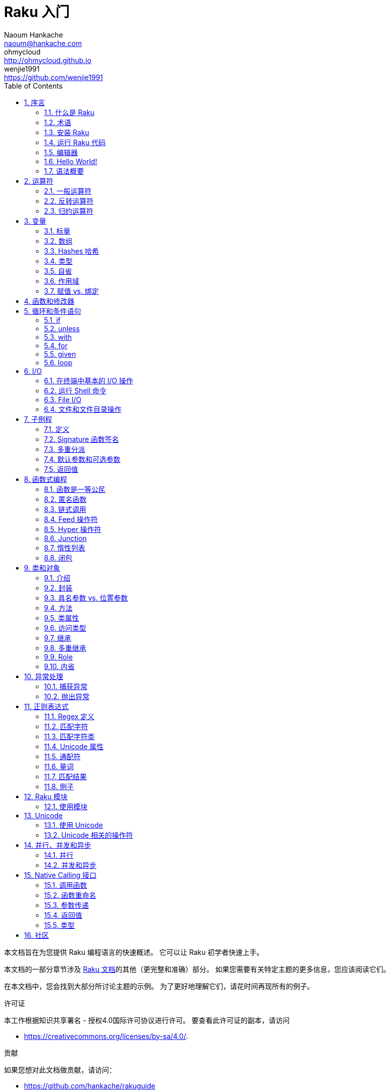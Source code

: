 = Raku 入门
Naoum Hankache <naoum@hankache.com>; ohmycloud <http://ohmycloud.github.io>; wenjie1991 <https://github.com/wenjie1991>
:description: Raku 入门
:keywords: perl6, Raku, 入门, perl6intro, Raku 入门, Raku 指南, Raku Intro, Raku Guide
:Revision: 1.0
:icons: font
:source-highlighter: pygments
//:pygments-style: manni
:source-language: perl6
:pygments-linenums-mode: table
:toc: left
:doctype: book
:lang: zh

本文档旨在为您提供 Raku 编程语言的快速概述。
它可以让 Raku 初学者快速上手。

本文档的一部分章节涉及 link:http://docs.raku.org[Raku 文档]的其他（更完整和准确）部分。
如果您需要有关特定主题的更多信息，您应该阅读它们。

在本文档中，您会找到大部分所讨论主题的示例。
为了更好地理解它们，请花时间再现所有的例子。

.许可证
本工作根据知识共享署名 - 授权4.0国际许可协议进行许可。
要查看此许可证的副本，请访问

* https://creativecommons.org/licenses/by-sa/4.0/.

.贡献
如果您想对此文档做贡献，请访问：

* https://github.com/hankache/rakuguide

.意见反馈
欢迎所有的反馈：
naoum@hankache.com

如果你喜欢这个工作， 欢迎在
link:https://github.com/hankache/rakuguide[Github] 给这个仓库点赞。

.翻译
* 保加利亚语: https://raku.guide/bg
* 中文: https://raku.guide/zh
* 荷兰语: https://raku.guide/nl
* 法语: https://raku.guide/fr
* 德语: https://raku.guide/de
* 印度尼西亚语: https://raku.guide/id
* 意大利语 https://raku.guide/it
* 日语: https://raku.guide/ja
* 葡萄牙语: https://raku.guide/pt
* 西班牙语: https://raku.guide/es
* 土耳其语: https://raku.guide/tr
* 俄语: https://raku.guide/ru

:sectnums:
== 序言
=== 什么是 Raku
Raku 是一种高级的，通用的，渐进类型的语言。
Raku 是多范式的。它支持过程式编程，面向对象编程和函数式编程。

.Raku motto:
* TMTOWTDI (发音是 Tim Toady): 每个问题都有许多解决方式。
* 简单的事情应该保持简单，困难的事情应该变得简单，不可能的事情应该成为可能。

=== 术语
* *Raku*: 带有测试套件的语言规范。
Raku 是通过该规范测试套件的实现。
* *Rakudo*: Raku 的编译器。
* *Rakudobrew*: Rakudo 的安装管理器。
* *Zef*: Raku 的模块安装程序。
* *Rakudo Star*: 是一个包含 Rakudo, Zef, 和经遴选的 Raku 模块与文档的分发包。

=== 安装 Raku
.Linux
. 安装 Rakudo Star: 在终端中运行：
----
wget https://rakudo.perl6.org/downloads/star/rakudo-star-2019.03.tar.gz
tar xfz rakudo-star-2019.03.tar.gz
cd rakudo-star-2019.03
perl Configure.pl --gen-moar --make-install --prefix ~/rakudo
----

对于其它选项, 请参阅 http://rakudo.org/how-to-get-rakudo/#Installing-Rakudo-Star-Linux

.OSX
可用的选择有四种:

* 按照在 Linux 上安装步骤进行同样的操作
* 使用 homebrew 安装: `brew install rakudo-star`
* 使用 MacPorts 安装: `sudo port install rakudo`
* 从 https://rakudo.org/latest/star/macos 下载最新的安装器(.dmg 后缀的文件)

.Windows
. 从 或 下载最新的安装器(.msi 后缀的文件) +
. 如果你的系统架构是 64-bit, 可以从 https://rakudo.org/latest/star/win64 下载最新的安装器(.msi 后缀的文件); 如果是 32-bit, 则从 https://rakudo.org/latest/star/win32 下载最新的安装器(.msi 后缀的文件）。
. 安装完成后，确保 `C:\rakudo\bin` 在 PATH 中。

.Docker
. 获取官方的 Docker 镜像 `docker pull rakudo-star`
. 然后运行一个带有该镜像的容器 `docker run -it rakudo-star`

=== 运行 Raku 代码

运行 Raku 代码可以通过使用 REPL（Read-Eval-Print 循环)来实现。
实现方法是，打开命令行终端，输入 `perl6` 后回车。这会导致命令提示符 `>` 的出现。接着, 输入一行代码后回车。
REPL 将会打印出该行的返回值。然后你可以输入另外的行, 或输入 `exit` 并回车以离开 REPL。

或者，你可以在文件中编写你的代码，保存后再运行。建议 Raku 脚本文件的扩展名设定为 `.raku`。
运行该文件的代码时只需将 `perl6 filename.raku` 输入到命令行终端后回车即可。
但不像 REPL, 这不会自动打印出每一行的结果：这里要求文件中的代码必须包含 `say` 那样的语句以打印输出。

REPL 大多用于测试特殊代码片段，通常只有有一行。对于超过一行的程序，建议先把它们保存到文件中而后再运行。

单行代码也通过在命令行中键入  `perl6 -e 'your code here'` 并回车来以非交互的方式来测试。

[TIP]
--
Rakudo Star 搭载了一个行编辑器来帮你最大程度地利用 REPL。

如果你安装了普通的 Rakudo 而不是 Rakudo Star，那么你的行编辑功能可能没有开启（利用上下方向键查询历史;左右方向键以编辑输入;TAB 键以完成当前行输入）功能。
此时可以考虑运行以下命令来设置好上述功能：

* `zef install Linenoise` 能在 Windows, Linux 和 OSX 上工作

* `zef install Readline` 如果你使用 Linux 并且偏好 _Readline_ 库
--

=== 编辑器
因为大多数情况下我们会在文件中编写并存储 Raku 程序，因此我们需要一个优雅的而且能识别 Raku 语法的文本编辑器。

从个人角度来说，我推荐正在使用的 https://atom.io/[Atom]。
这是一个时尚的文本编辑器，带有开箱即用的 Raku 语法高亮功能。
https://atom.io/packages/language-perl6[Raku FE] 是相对于 Atom 默认 Raku 语法高亮插件的另一种选择，也可以高亮 Raku 的语法，该软件来源于原始的包，
但存在很多 bug 需要修补和编辑。

社区里的其他同伴也有使用 http://www.vim.org/[Vim] ， https://www.gnu.org/software/emacs/[Emacs] 和 http://padre.perlide.org/[Padre] 的。

最新版本的 Vim 自带 Raku 语法高亮的功能，Emacs 和 Padre 则需要另行安装额外的包。


=== Hello World!
我们会从 `hello world` 惯例程序开始。

[source,perl6]
say 'hello world';

它也可以被写为:

[source,perl6]
'hello world'.say;

=== 语法概要
Raku 是 *形式自由的*, (大多数时候)你可以使用任意数量的空格。

*语句* 通常是一个逻辑代码行, 它们需要以一个分号结尾:
`say "Hello" if True;`

*表达式* 是一种能够返回值的特殊类型的语句:
`1+2` 会返回 `3`

表达式由 *项* 和 *运算符* 组成。

*项* 是:

* *变量*: 一个可以被操作和改变的值。

* *字面值*: 一个像数字或字符串那样的常量值。

*运算符* 的分类:

|===

| *类型* | *解释* | *示例*

| 前缀 | 用在项前 | `++1`

| 中缀 | 用在项与项之间 | `1+2`

| 后缀 | 用在项后 | `1++`

| 环缀 | 包围项 | `(1)`

| 后环缀 | 在一个项之后, 包围另一个项  | `Array[1]`

|===

==== 标识符
标识符是你定义项时给它们起的名字。

.命名规则:
* 它们必须以字母字符或下划线开头。

* 它们可以包含数字 (除了第一个字符)。

* 它们可以包含破折号或撇号(除了第一个和最后一个字符), 前提是每个破折号或撇号的右侧有一个字母字符。

|===

| *有效标识符* | *无效标识符*

| `var1` | `1var`

| `var-one` | `var-1`

| `var'one` | `var'1`

| `var1_` | `var1'`

| `_var` | `-var`

|===

.命名约定:
* 驼峰式: `variableNo1`

* 串联式: `variable-no1`

* 蛇行式: `variable_no1`

你可以随意命名标识符，但是最好采用一个命名约定。

使用有意义的名称将减轻你（和其他人）的编程工作负担。

* `var1 = var2 * var3` 在语法上是正确的，但它的意图不明显。
* `monthly-salary = daily-rate * working-days` 是更好的命名变量的方法。

==== 注释
注释是用于注解的文本片段, 编译器会忽略注释。

注释被分为 3 种类型:

* 单行注释:
+
[source,perl6]
# This is a single line comment

* 嵌套的注释:
+
[source,perl6]
say #`(This is an embedded comment) "Hello World."

* 多行注释:
+
[source,perl6]
-----------------------------
=begin comment
This is a multi line comment.
Comment 1
Comment 2
=end comment
-----------------------------

==== 引号
字符串被双引号或单引号包围。

必须使用双引号, 如果:

* 你的字符串包含单引号。

* 你的字符串包含需要被替换的变量。

[source,perl6]
-----------------------------------
say 'Hello World';   # Hello World
say "Hello World";   # Hello World
say "Don't";         # Don't
my $name = 'John Doe';
say 'Hello $name';   # Hello $name
say "Hello $name";   # Hello John Doe
-----------------------------------

== 运算符

=== 一般运算符
下表列出了最常用的运算符。
[cols="^.^5m,^.^5m,.^20,.^20m,.^20m", options="header"]
|===

| 运算符 | 类型 | 描述 | 例子 | 结果

| + | 中缀 | 加 | 1 + 2 | 3

| - | 中缀 | 减 | 3 - 1 | 2

| * | 中缀 | 乘 | 3 * 2 | 6

| ** | 中缀 | 指数 | 3 ** 2 | 9

| / | 中缀 | 除 | 3 / 2 | 1.5

.2+| div .2+| 中缀 .2+|  整除 (向下取整) | 3 div 2 | 1
<| (-3) div 2 <| -2

| % | 中缀 | 取模 | 7 % 4 | 3

.2+| %% .2+| 中缀 .2+| 是否能整除 | 6 %% 4 | False

<| 6 %% 3 <| True

| gcd | 中缀 | 最大公约数 | 6 gcd 9 | 3

| lcm | 中缀 | 最小公倍数 | 6 lcm 9 | 18

| == | 中缀 | 数值相等 | 9 == 7  | False

| != | 中缀 | 数值不等 | 9 != 7  | True

| < | 中缀 | 数值小于 | 9 < 7  | False

| > | 中缀 | 数值大于 | 9 > 7  | True

| \<= | 中缀 | 数值小于等于 | 7 \<= 7  | True

| >= | 中缀 | 数值大于等于 | 9 >= 7  | True

.3+| +<=>+ .3+| 中缀 .3+| 数值比较 | 1 +<=>+ 1.0 | Same

<| 1 +<=>+ 2 <| Less

<| 3 +<=> 2+ <| More

| eq | 中缀 | 字符串相等 | "John" eq "John"  | True

| ne | 中缀 | 字符串不等 | "John" ne "Jane"  | True

| lt | 中缀 | 字符串小于 | "a" lt "b" | True

| gt | 中缀 | 字符串大于 | "a" gt "b" | False

| le | 中缀 | 字符串小于等于 | "a" le "a" | True

| ge | 中缀 | 字符串大于等于 | "a" ge "b" | False

.3+| leg .3+| 中缀 .3+| 字符串比较 | "a" leg "a" | Same

<| "a" leg "b" <| Less

<| "c" leg "b" <| More

.2+| cmp .2+| 中缀 .2+| 智能比较 | "a" cmp "b" | Less

<| 3.5 cmp 2.6 <| More

| = | 中缀 | 赋值 | my $var = 7  | 将字面值 `7` 赋值给变量 `$var`

.2+| ~ .2+| 中缀 .2+| 字符串连接 | 9 ~ 7 | 97

<m| "Hi " ~ "there"  <| Hi there

.2+| x .2+| 中缀 .2+| 字符串重复 | 13 x 3  | 131313

<| "Hello " x 3  <| Hello Hello Hello

.5+| ~~ .5+| 中缀 .5+| 智能匹配 | 2 ~~ 2  | True

<| 2 ~~ Int <| True

<| "Raku" ~~ "Raku" <| True

<| "Raku" ~~ Str <| True

<| "enlightenment" ~~ /light/ <| ｢light｣

.2+| ++ | 前缀 | 递增 | my $var = 2; ++$var;  | 递增变量然后返回变量值 `3`

| 后缀 <d| 递增 <m| my $var = 2; $var++;  <| 返回变量值 `2` 然后递增变量

.2+|\--| 前缀 | 递减 | my $var = 2; --$var;  | 递减变量然后返回变量值 `1`

| 后缀 <d| 递减 <m| my $var = 2; $var--;  <| 返回变量值 `2` 然后递减变量

.3+| + .3+| 前缀 .3+| 强制转变为数值 | +"3"  | 3

<| +True <| 1

<| +False <| 0

.3+| - .3+| 前缀 .3+| 强制转换为数值并返回相反数  | -"3"  | -3

<| -True <| -1

<| -False <| 0

.6+| ? .6+| 前缀 .6+| 强制转换为布尔值 | ?0 | False

<| ?9.8 <| True

<| ?"Hello" <| True

<| ?"" <| False

<| my $var; ?$var; <| False

<| my $var = 7; ?$var; <| True

| ! | 前缀 | 强制转换为布尔值并返回相反数 | !4 | False

| .. | 中缀 | Range 构造函数 |  0..5  | 创建区间 [0,5] footnote:intervals[维基百科：区间 https://zh.wikipedia.org/zh-cn/%E5%8D%80%E9%96%93#%E5%9A%B4%E6%A0%BC%E5%AE%9A%E7%BE%A9]

| ..^ | 中缀 | Range 构造函数 |  0..^5  | 创建区间 [0,5) footnote:intervals[]

| ^.. | 中缀 | Range 构造函数 |  0^..5  | 创建区间 (0,5] footnote:intervals[]

| \^..^ | 中缀 | Range 构造函数 |  0\^..^5  | 创建区间 (0,5) footnote:intervals[]

| ^ | 前缀 | Range 构造函数 |  ^5  | 等价于0..^5，创建区间 [0,5) footnote:intervals[]

| \... | 中缀 | 惰性列表构造函数 |  0\...9999  |  只有接到请求时才返回元素

.2+| {vbar} .2+| 前缀 .2+| 扁平化 | {vbar}(0..5)  | (0 1 2 3 4 5)

<| {vbar}(0\^..^5)  <| (1 2 3 4)

|===

=== 反转运算符

在任何运算符前加 `R` 就可以得到调换运算符两边的参数后运算的结果。

[cols=".^m,.^m,.^m,.^m", options="header"]
|===
| 正常运算符 | 结果 | 反转运算符 | 结果

| 2 / 3 | 0.666667 | 2 R/ 3 | 1.5

| 2 - 1 | 1 | 2 R- 1 | -1

|===

=== 归约运算符

归约运算符应用于一个值的列表。
归约运算符由被方括号 `[]` 包围的运算符来表示。

[cols=".^m,.^m,.^m,.^m", options="header"]
|===
| 正常运算符 | 结果 | 归约运算符 | 结果

| 1 + 2 + 3 + 4 + 5 | 15 | [+] 1,2,3,4,5 | 15

| 1 * 2 * 3 * 4 * 5 | 120 | [*] 1,2,3,4,5 | 120

|===

NOTE: 可以到 https://docs.raku.org/language/operators 查看完整的运算符列表和它们的优先级。

== 变量
Raku 中的变量分为 3 类：标量、数组和哈希。

变量名以 *魔符* (sigil) 开头以区分不同类型。

* `$` 用于标量 (scalar)
* `@` 用于数组 (array)
* `%` 用于哈希 (hash)

=== 标量
标量用于存储一项数据或引用。

[source,perl6]
----
#字符串
my $name = 'John Doe';
say $name;

#整数
my $age = 99;
say $age;
----

特定数据类型的标量对应一组作用于它的操作。

[source,perl6]
.字符串
----
my $name = 'John Doe'; # 对于字符串类型
say $name.uc;          # .uc 将字母全部大写
say $name.chars;       # .chars 获得字符串的字符数, 即字符串长度
say $name.flip;        # .flip 返回翻转字符串的结果
----

----
JOHN DOE
8
eoD nhoJ
----

NOTE: 所有可应用于字符串的方法列表，请参照 https://docs.raku.org/type/Str

[source,perl6]
.整数
----
my $age = 17;
say $age.is-prime; # .is-prime 判断整数值是否为质数
----

----
True
----

NOTE: 所有可应用于整数的方法列表，请参照 https://docs.raku.org/type/Int

[source,perl6]
.有理数
----
my $age = 2.3;
say $age.numerator;   # .numerator 获得有理数值对应最简分数的分子
say $age.denominator; # .denominator 获得有理数值对应最简分数的分母
say $age.nude;        # .nude 同时获得分子分母
----

----
23
10
(23 10)
----

NOTE: 所有可应用于有理数的方法列表，请参照 https://docs.raku.org/type/Rat

=== 数组
数组是储存有多个值的列表。

[source,perl6]
----
my @animals = 'camel','llama','owl';
say @animals;
----

下面例子中的操作可以应用于列表：

TIP: 波浪符 `~` 可用于列表中字符串的连接。

[source,perl6]
.`脚本`
----
my @animals = 'camel','vicuña','llama';
say "动物园容纳了 " ~ @animals.elems ~ " 只动物";
say "这些动物是: " ~ @animals;
say "动物园收养了一只 owl";
@animals.push("owl");
say "现在动物园有: " ~ @animals;
say "动物园收养的第一只动物是 " ~ @animals[0];
@animals.pop;
say "不幸的是， owl 走了，还剩下: " ~ @animals;
say "我们要关闭动物园，只留下一只动物";
say "我们要放走: " ~ @animals.splice(1,2) ~ " ，只剩下 " ~ @animals;
----

.`输出`
----
动物园容纳了 3 只动物
这些动物是: camel vicuña llama
动物园收养了一只 owl
现在动物园有: camel vicuña llama owl
动物园收养的第一只动物是 camel
不幸的是， owl 走了，还剩下: camel vicuña llama
我们要关闭动物园，只留下一只动物
我们要放走: vicuña llama ，只剩下 camel
----

.说明
`.elems` 返回列表中的元素个数。 +
`.push()`  向数组追加一个或多个元素。 +
我们可以通过提供元素在数组中的位置来访问数组中特定元素 `@animals[0]`。 +
`.pop` 删除并返回数组中最后一个元素。 +
`.splice(a,b)` 会删除从位置 `a` 开始的 `b` 个元素。

==== 定长数组
一般数组通过以下方式声明:
[source,perl6]
my @array;

一般的数组的长度可以无限，因此被叫做自动扩展。 +
它可以接受任意个数的元素而不受限制。

对应地，我们可以创建一个定长数组。 +
在这种数组中不能访问下标超过定义大小的元素。

可以通过在变量名后的方括号中指定最大元素个数来定义定长数组的长度:
[source,perl6]
my @array[3];

这个数组最多可以储存 3 个变量，索引从 0 开始, 到 2 结束。

[source,perl6]
----
my @array[3];
@array[0] = "first value";
@array[1] = "second value";
@array[2] = "third value";
----

我们不能在这个数组中添加第四个元素：
[source,perl6]
----
my @array[3];
@array[0] = "first value";
@array[1] = "second value";
@array[2] = "third value";
@array[3] = "fourth value";
----

----
Index 3 for dimension 1 out of range (must be 0..2) 第一维的索引值 3 超出了范围（必须是0..2)
----

==== 多维数组
到现在为止我们看到的数组还都是一维的。 +
幸运的是，我们在 Raku 中能定义多维数组。

[source,perl6]
my @tbl[3;2];

这是一个二维数组。
它的第一个维度最多可以有 3 个水平，第二个维度最多可以有 2 个水平。

可以把它看成 3x2 的矩阵。

[source,perl6]
----
my @tbl[3;2];
@tbl[0;0] = 1;
@tbl[0;1] = "x";
@tbl[1;0] = 2;
@tbl[1;1] = "y";
@tbl[2;0] = 3;
@tbl[2;1] = "z";
say @tbl
----

----
[[1 x] [2 y] [3 z]]
----

.数组的可视化表示:
----
[1 x]
[2 y]
[3 z]
----

NOTE: 对于完整的数组参考资料，请参照 https://docs.raku.org/type/Array

=== Hashes 哈希
[source,perl6]
.哈希是一组键值对。
----
my %capitals = ('UK','London','Germany','Berlin');
say %capitals;
----

[source,perl6]
.另一种填充哈希的方法:
----
my %capitals = (UK => 'London', Germany => 'Berlin');
say %capitals;
----

一些能应用于哈希的方法:
[source,perl6]
.`脚本`
----
my %capitals = (UK => 'London', Germany => 'Berlin');
%capitals.push: (France => 'Paris');
say %capitals.kv;
say %capitals.keys;
say %capitals.values;
say "The capital of France is: " ~ %capitals<France>;
----

.`输出`
----
(France Paris Germany Berlin UK London)
(France Germany UK)
(Paris Berlin London)
The capital of France is: Paris
----

.说明
`.push:(key \=> "value")` 添加一个新键值对。 +
`.kv` 返回一个包含所有键值对的列表。 +
`.keys` 返回一个包含所有键的列表。 +
`.values` 返回一个包含所有值的列表。 +
我们可以通过哈希中特定值所对应的键来访问这个值。 `%hash<key>`

NOTE: 完整的哈希参考资料，请参照 https://docs.raku.org/type/Hash

=== 类型
前面的例子中，我们并没有指定变量中值的类型。

TIP: `.WHAT` 会返回变量中值的类型。

[source,perl6]
----
my $var = 'Text';
say $var;
say $var.WHAT;

$var = 123;
say $var;
say $var.WHAT;
----

在上面的例子中，你能看到变量 `$var` 中的值先是(Str)后是(Int)。

这种编程风格被称作动态类型。动态在这里是指变量可以储存任何类型的值。

接下来试着运行下面的例子: +
注意在变量名前的 `Int`。

[source,perl6]
----
my Int $var = 'Text';
say $var;
say $var.WHAT;
----

运行会失败并返回报错信息: `Type check failed in assignment to $var; expected Int but got Str 赋值给$var时类型检查失败，预期Int但是得到Str`

这是因为我们预先指定变量类型为(Int),当将(Str)赋值给它的时候就导致了运行失败。

这种编程风格被称为静态类型编程。静态在这里是指变量类型在赋值前定义并且不能在更改。

Raku 属于 *渐进类型* ;它同时支持 *静态* 和 *动态* 类型。

.数组和哈希同样可以为静态类型:
[source,perl6]
----
my Int @array = 1,2,3;
say @array;
say @array.WHAT;

my Str @multilingual = "Hello","Salut","Hallo","您好","안녕하세요","こんにちは";
say @multilingual;
say @multilingual.WHAT;

my Str %capitals = (UK => 'London', Germany => 'Berlin');
say %capitals;
say %capitals.WHAT;

my Int %country-codes = (UK => 44, Germany => 49);
say %country-codes;
say %country-codes.WHAT;

my Str %student-name{Int} = (1 => 'Alex', 2 => 'Mary');
say %student-name;
say %student-name.WHAT;
----

.下面是最常用的类型:
你可能永远不会用到前两种类型，他们被列出来只是为了让你知道。

[cols="^.^1m,.^3m,.^2m,.^1m, options="header"]
|===

| *类型*  | *描述* | *例子* | *结果*

| Mu | Raku 的基础类型 | |

| Any | 新类和大部分内部类的默认基类 | |

| Cool | 既可以被当做数值也可以作为字符串 | my Cool $var = 31; say $var.flip; say $var * 2; | 13 62

| Str | 字符串 | my Str $var = "NEON"; say $var.flip; | NOEN

| Int | 整数（任意精度） | 7 + 7 | 14

| Rat | 有理数（有限精度）| 0.1 + 0.2 | 0.3

| Bool | 布尔类型 | !True | False

|===

=== 自省

自省是获取对象属性信息的过程，比如获取对象的类型。 +
在前面的一个例子中我们使用 `.WHAT` 来获取变量的类型。

[source,perl6]
----
my Int $var;
say $var.WHAT;    # (Int)
my $var2;
say $var2.WHAT;   # (Any)
$var2 = 1;
say $var2.WHAT;   # (Int)
$var2 = "Hello";
say $var2.WHAT;   # (Str)
$var2 = True;
say $var2.WHAT;   # (Bool)
$var2 = Nil;
say $var2.WHAT;   # (Any)
----

变量的类型和它储存的值有关。 +
使用强声明定义的空变量，它的类型就是声明的类型 +
一个不是强声明定义的空变量，它的类型是 `(Any)` +
可以通过赋 `Nil` 给变量，来清除变量的值。

=== 作用域
在第一次使用变量之前，变量需要被声明。

在 Raku 中可以使用使用多种声明方式。其中 `my` 已经在上述例子中使用到。

[source,perl6]
my $var=1;

`my` 声明指定了变量上下文作用域。
换句话说，这个变量只能在它被定义的块中被访问。

Raku 中块有 `{}` 界定。
如果没有块存在，那么变量就在整个 Raku 脚本中可用。

[source,perl6]
----
{
  my Str $var = 'Text';
  say $var; # 可以使用
}
say $var;   # 不能使用, 会报错
----

因为一个变量只有在定义它的块中有效，所以同样的变量名可以在另一个块中使用。

[source,perl6]
----
{
  my Str $var = 'Text';
  say $var;
}
my Int $var = 123;
say $var;
----

=== 赋值 vs. 绑定
我们已经在前面的例子中看到如何将值 *赋* 给变量。 +
*赋值* 通过 `=` 操作符完成。
[source,perl6]
----
my Int $var = 123;
say $var;
----

我们可以改变赋给变量的值:

[source,perl6]
.赋值
----
my Int $var = 123;
say $var;
$var = 999;
say $var;
----

.`输出`
----
123
999
----

我们不能改变 *绑定* 到变量上的值 +
*绑定* 通过 `:=` 操作符实现。

[source,perl6]
.绑定
----
my Int $var := 123;
say $var;
$var = 999;
say $var;
----

.`输出`
----
123
Cannot assign to an immutable value 不允许赋值到一个不可变值
----

[source,perl6]
.变量也可以绑定到其他变量:
----
my $a;
my $b;
$b := $a;
$a = 7;
say $b;
$b = 8;
say $a;
----

.`输出`
----
7
8
----

就像你已经注意到的那样，绑定变量是双向的。 +
`$a := $b` 和 `$b := $a` 拥有同样的效果.

NOTE: 关于变量的更多信息，请参见 https://docs.raku.org/language/variables

== 函数和修改器

把函数和修改器区分开来很重要。 +
函数在调用的时候不改变对象的初始状态。 +
修改器改变对象的状态。

[source,perl6,linenums]
.`脚本`
----
my @numbers = [7,2,4,9,11,3];

@numbers.push(99);
say @numbers;      #1

say @numbers.sort; #2
say @numbers;      #3

@numbers.=sort;
say @numbers;      #4
----

.`输出`
----
[7 2 4 9 11 3 99] #1
(2 3 4 7 9 11 99) #2
[7 2 4 9 11 3 99] #3
[2 3 4 7 9 11 99] #4
----

.说明
`.push` 是一个修改器，它会改变数组的状态。(#1)

`.sort` 是一个函数，它返回排序后的数组，但是不改变原始数组。

* (#2) 展示了它返回排序后的数组。

* (#3) 展示了原始数组没有被修改。

为了强制一个函数作为修改器那样对原始数据进行修改，而我们可以使用 `.=` 来代替 `.` (#4) (脚本的第9行)

== 循环和条件语句
Raku 有多种条件和循环结构。

=== if
仅在条件满足（条件表达式结果为 `True`）时运行代码。

[source,perl6]
----
my $age = 19;

if $age > 18 {
  say 'Welcome'
}
----

在 Raku 中我们能倒装条件语句和待运行的代码。 +
将待运行的代码和条件语句倒装后，条件语句总是优先被执行。

[source,perl6]
----
my $age = 19;

say 'Welcome' if $age > 18;
----

如果条件不满足，我们可以指定执行另一个代码块：

* `else`
* `elsif`

[source,perl6]
----
# 为变量不同的值运行相同的代码
my $座位数 = 9;

if $座位数 <= 5 {
  say '我是小轿车'
} elsif $座位数 <= 7 {
  say '我是七座车'
} else {
  say '我是面包车'
}
----

=== unless
`unless` 是否定形式的 if。

下面这些代码：

[source,perl6]
----
my $clean-shoes = False;

if not $clean-shoes {
  say 'Clean your shoes'
}
----
可以改写成：

[source,perl6]
----
my $clean-shoes = False;

unless $clean-shoes {
  say 'Clean your shoes'
}
----

`否` 运算在 Raku 中用 `！` 或 `not` 来实现。

`unless (条件)` 可以用来代替 `if not (条件)`。

需要注意 `unless` 不能配合使用 `else`。

=== with

`with` 的用法和 `if` 相同, 不过 `with` 会检查变量是否已经定义。 +
如果变量没有定义，那么就不会执行块中的代码。

[source,perl6]
----
my Int $var=1;

with $var {
  say 'Hello'
}
----

以下代码中，如果你没有给 `$var` 赋值，那么代码块就不会被执行。
[source,perl6]
----
my Int $var;

with $var {
  say 'Hello'
}
----

`without` 是否定版的 `with`。你可以拿 `if` 和 `unless` 的关系做类比。

如果第一个 `with` 条件不能满足，替代执行的代码块可以使用 `orwith` 来指定。 +
`with` 和 `orwith` 的关系可以同 `if` 与 `elsif` 的关系相比较。

=== for

`for` 循环可以迭代多个值。

[source,perl6]
----
my @array = [1,2,3];

for @array -> $array-item {
  say $array-item * 100
}
----

需要注意到我们创建了一个循环变量 `$array-item` 用来对每个数组元素进行 `*100` 的操作。

=== given

在 Raku 中的 `given`  类似其他语言中的 switch，但是要更加地强大。

[source,perl6]
----
my $var = 42;

given $var {
    when 0..50 { say 'Less than or equal to 50'}
    when Int { say "is an Int" }
    when 42  { say 42 }
    default  { say "huh?" }
}
----

在成功匹配后，匹配就会停止。

如果在匹配成功后运行的代码块中加了 `proceed`，那么就要在下一次成功匹配后才停止匹配。

[source,perl6]
----
my $var = 42;

given $var {
    when 0..50 { say 'Less than or equal to 50';proceed}
    when Int { say "is an Int";proceed}
    when 42  { say 42 }
    default  { say "huh?" }
}
----

=== loop

`loop` 是进行 `for` 循环的另一种方式。 +
Raku 中 C 语言家族的 `for` 循环使用 `loop` 来表示。 +
Raku 是 C 语言家族中的一员。

[source,perl6]
----
loop (my $i = 0; $i < 5; $i++) {
  say "The current number is $i"
}
----

NOTE: 更多关于循环和条件语句的信息，参见 https://docs.raku.org/language/control


== I/O
在 Raku 中，两个最常用的输入/输出的端口是终端和文件。

=== 在终端中基本的 I/O 操作

==== say
`say` 能输出到标准输出，而且它还会在输出的最后添加一个换行符，请见下面的示例代码：

[source,perl6]
----
say 'Hello Mam.';
say 'Hello Sir.';
----
会在两行中分别打印出来。

==== print
`print` 的功能和 `say` 相似，但是它不会在输出内容后添加换行符。

试试将 `say` 换成 `print` 比较一下它们两者的特点。

==== get
`get` 用来获取终端中的输入。

[source,perl6]
----
my $name;

say "Hi, what's your name?";
$name = get;

say "Dear $name welcome to Raku";
----

当上面的代码运行时，终端会等你输入名字和回车键。
然后就会向你打招呼。

==== prompt
`prompt` 整合了 `print` 和 `get` 的功能。

以上的例子可以改写成以下方式：

[source,perl6]
----
my $name = prompt "Hi, what's your name? ";

say "Dear $name welcome to Raku";
----

=== 运行 Shell 命令
有两种子例程可以用来运行 shell 命令：

* `run` 不通过 shell 运行外部命令。

* `shell` 通过系统 shell 来运行命令。它依赖系统平台和它的 shell。
所有的保留字(meta chracters) 会被 shell 解释，包括管道(pipes)、重定向、环境变量替换等等。

[source,perl6]
.如果你用的是 Linux 或 OSX 请运行以下代码：
----
my $name = 'Neo';
run 'echo', "hello $name";
shell "ls";
----

[source,perl6]
.如果你用的是 Windows 请运行下面这段代码：
----
shell "dir";
----
`echo` 和 `ls` 是常用的 Linux shell 命令 +
`echo` 打印文本到终端（和 Raku 中的 `print` 相同 +
`ls` 列出当前目录下所有的文件和文件夹。

`dir` 在 Windows 中和 `ls` 的功能相同。


=== File I/O
==== slurp
`slurp` 用来从文件中读入数据。

建立一个文本文件包含以下内容：

.datafile.txt
----
John 9
Johnnie 7
Jane 8
Joanna 7
----
[source,perl6]
----
my $data = slurp "datafile.txt";
say $data;
----

==== spurt
`spurt` 用来向文件写入数据。

[source,perl6]
----
my $newdata = "New scores:
Paul 10
Paulie 9
Paulo 11";

spurt "newdatafile.txt", $newdata;
----

在运行上述代码后，一个存储有 New score 的文件 _newdatafile.txt_ 会被创建。

=== 文件和文件目录操作
在先前的例子中，Raku 能不使用 shell 命令的情况下列出一个目录下所有的内容。

[source,perl6]
----
say dir;              # 列出当前目录下的文件和文件夹
say dir "/Documents"; # 列出特定目录下的文件和文件夹
----

另外你还能创建和删除目录。

[source,perl6]
----
mkdir "newfolder";
rmdir "newfolder";
----

`mkdir` 创建一个新的目录。 +
`rmdir` 删除一个空目录，如果目录不为空则返回 error。

你还可以检查特定的路径是否存在：

在你要运行以下脚本的目录中，建立一个叫 `folder123` 的空文件夹和一个文件 `script123.raku`

[source,perl6]
----
say "script123.raku".IO.e;
say "folder123".IO.e;

say "script123.raku".IO.d;
say "folder123".IO.d;

say "script123.raku".IO.f;
say "folder123".IO.f;
----

`IO.e` 检查文件夹或文件是否存在。 +
`IO.f` 检查路径所指的是否为文件。 +
`IO.d` 检查路径所指的是否为文件夹。

WARNING: Windows 下使用 `/` 或 `\\` 来定义目录 +
`C:\\rakudo\\bin` +
`C:/rakudo/bin` +

NOTE: 更多关于 I/O，详见 https://docs.raku.org/type/IO

== 子例程
=== 定义
*子例程* (也叫 *subs* 或 *functions* ) 是一种功能集的打包。 +

定义子例程时以关键字 `sub` 起始。在定义之后你能通过子例程名来进行调用。 +
让我们来看下面的例子：

[source,perl6]
----
sub alien-greeting {
  say "Hello earthlings";
}

alien-greeting;
----

上面的例子给我们展示了一个不需要输入参数的子例程。

=== Signature 函数签名
很多子例程需要多个输入才能运行。这些输入由 *参数* 提供。
一个子例程可以不定义或定义多个 *参数*。
子例程所定义的参数之个数与类型称为它的 *函数签名*。

下面的子例程接收一个字符串参数。

[source,perl6]
----
sub say-hello (Str $name) {
    say "Hello " ~ $name ~ "!!!!"
}
say-hello "Paul";
say-hello "Paula";
----

=== 多重分派
我们可以定义多个有相同命名但有不同函数签名的的子例程。
当这样的子例程被调用的时候，运行环境会根据提供的参数之数量和类型判断那个版本的同名子例程来运行。
这种子例程和普通的子例程的定义方法是一样的，不过我们需要使用 `multi` 来代替原先的 `sub`。

[source,perl6]
----
multi greet($name) {
    say "Good morning $name";
}
multi greet($name, $title) {
    say "Good morning $title $name";
}

greet "Johnnie";
greet "Laura","Mrs.";
----

=== 默认参数和可选参数
如果一个子例程被定义需要一个参数，但是我们调用它的时候没有提供所需的参数，那么这个子例程就不能运行。

不过 Raku 提供了：

* 可选参数
* 默认参数

可选参数在定义的时候需要在参数名后加 `?`。

[source,perl6]
----
sub say-hello($name?) {
  with $name { say "Hello " ~ $name }
  else { say "Hello Human" }
}
say-hello;
say-hello("Laura");
----

如果使用者没有提供参数，那么它就默认使用预先给定的值。 +
上面是通过在子例程中给参数赋值的方式实现的。

[source,perl6]
----
sub say-hello($name="Matt") {
  say "Hello " ~ $name;
}
say-hello;
say-hello("Laura");
----

=== 返回值
我们现在为止看到的子例程都在终端中打印一些文字。

一些时候我们需要让子例程 *返回* 值让我们能在我们的程序中能重复使用。

在一般的情景下，子例程代码的最后一行被默认为返回值。
[source,perl6]
.隐式返回
----
sub squared ($x) {
  $x ** 2;
}
say "7 squared is equal to " ~ squared(7);
----

一旦我们的代码变多，清楚地指明我们需要返回的变量是很有用的。
可以使用 `return` 关键字来指明返回变量。
[source,perl6]
.显式返回
----
sub squared ($x) {
  return $x ** 2;
}
say "7 squared is equal to " ~ squared(7);
----
==== 限制返回值
在之前的例子中，我们对将子例程的参数限定为特定类型。
我们可以同样地限定返回值的类型。

为了将返回值限定为特定类型，我们可以使用 `returns` 特征 (trait) 或在函数签名中使用箭标。

[source,perl6]
.使用 rerurns 特征
----
sub squared ($x) returns Int {
  return $x ** 2;
}
say "1.2 squared is equal to " ~ squared(1.2);
----

[source,perl6]
.使用箭头
----
sub squared ($x --> Int) {
  return $x ** 2;
}
say "1.2 squared is equal to " ~ squared(1.2);
----
如果子例程不能提供符合类型要求的返回值，程序就会报错。

----
Type check failed for return value; expected Int but got Rat (1.44) 返回值类型检查失败，预期Int但是得到Rat（1.44）
----

[TIP]
====
类型限制不仅可以控制返回值的类型，还可以控制返回值的定义状态。

之前的例子中，我们指定了返回值必须为 `Int`。 +
还可以进一步严格指定返回值 `Int` 是已定义（defined）或未定义（undefined）的： +
`-\-> Int:D` 和 `-\-> Int:U`

使用类型限制是一个好的习惯。 +
以下是将前面的例子修改后的结果，其中使用 `:D` 强制返回已定义的 `Int`。

[source,perl6]
----
sub squared ($x --> Int:D) {
  return $x ** 2;
}
say "1.2 squared is equal to " ~ squared(1.2);
----
====

NOTE: 关于更多子例程和函数的资料，详见 https://docs.raku.org/language/functions


== 函数式编程

在本章中，我们将看看一些有利于函数式编程的功能。

=== 函数是一等公民

函数/子例程是一等公民:

- 它们能作为参数传递
- 它们能从另外一个函数中返回
- 它们能被赋值给变量

`map` 函数是用来说明这个概念的极好例子。 +
`map` 是 *高阶函数*, 它接收另外一个函数作为参数。

[source,perl6]
.脚本
----
my @array = <1 2 3 4 5>;
sub squared($x) {
    $x ** 2
}
say map(&squared, @array);
----

.输出

----
(1 4 9 16 25)
----

.解释

我们定义了一个叫做 `squared` 的子例程, 它接收一个数字并返回该数字的二次幂。 +
下一步, 我们使用 `map` 这个高阶函数并传递给它两个参数, 一个子例程和一个数组。 +
结果是所有数组元素的平方组成的列表。

注意当传递子例程作为参数时, 我们需要在子例程的名字前添加一个 `&` 符号。

=== 匿名函数
*匿名函数* 也叫做 *拉姆达*(lambda)。 +
匿名函数没有绑定到标识符(匿名函数没有名字)。

让我们使用匿名函数重写 `map` 那个例子。
[source,perl6]
----
my @array = <1 2 3 4 5>;
say map(-> $x {$x ** 2}, @array);
----
注意我们没有声明子例程并把它作为参数传递给 `map`, 而是在里面直接定义了匿名函数。 +
匿名函数 `\-> $x {$x ** 2}` 没有句柄并且不能被调用。

按照 Raku 的说法我们把这个标记叫做 *pointy block*。

[source,perl6]
.pointy block 也能用于把函数赋值给变量:
----
my $squared = -> $x {
    $x ** 2
}
say $squared(9);
----

=== 链式调用

在 Raku中, 方法可以链接起来, 你不再需要把一个方法的结果作为参数传递给另外一个方法了。

我们假设你有一个数组。你被要求返回该数组的唯一值, 并且按从大到小的顺序排序。

下面是没有使用链式调用的代码：
[source,perl6]
----
my @array       = <7 8 9 0 1 2 4 3 5 6 7 8 9 >;
my @final-array = reverse(sort(unique(@array)));
say @final-array;
----
首先我们在 `@array` 上调用 `unique` 函数, 然后我们把它的结果作为参数传递给 `sort` 函数, 再然后我们把结果传递给 `reverse` 函数。

和上面的例子相比, Raku 允许链式方法。 +
上面的例子可以像下面这样写, 利用 *方法链* 的优点:

[source,perl6]
----
my @array       = <7 8 9 0 1 2 4 3 5 6 7 8 9 >;
my @final-array = @array.unique.sort.reverse;
say @final-array;
----

你已经看到链式方法看起来有多 _清爽_ 啦。

=== Feed 操作符
*feed 操作符*, 在有些函数式编程语言中也叫 _管道_, 然而它是链式方法的一个更好的可视化产出。
[source,perl6]
.正向流（Forward Feed）
----
my @array = <7 8 9 0 1 2 4 3 5 6>;
@array ==> unique()
       ==> sort()
       ==> reverse()
       ==> my @final-array;
say @final-array;
----

.解释
----
从 `@array` 开始 然后 返回一个唯一元素的列表
                然后 排序它
                然后 反转它
                然后 把结果保存到 @final-array 中
----
就像你看到的那样, 方法的流向是自上而下的。


[source,perl6]
.反向流（Backward Feed）
----
my @array = <7 8 9 0 1 2 4 3 5 6>;
my @final-array-v2 <== reverse()
                   <== sort()
                   <== unique()
                   <== @array;
say @final-array-v2;
----

.解释

正向流就像反向流一样, 但是是以反转的顺序写的。 +

方法的流动方向是自下而上。

===  Hyper 操作符
*hyper 操作符* `>>.` 对列表的所有元素调用同一方法，返回其结果的列表。
[source,perl6]
----
my @array = <0 1 2 3 4 5 6 7 8 9 10>;
sub is-even($var) { $var %% 2 };

say @array>>.is-prime;
say @array>>.&is-even;
----

我们能通过使用 hyper 操作符，调用 Raku 中已经定义过的方法。例如 `is-prime` 告诉我们一个数字是否是质数。 +

此外我们能定义新的子例程并使用 hyper 操作符调用它们。但是这时我们必须在方法的名字前面加上 `&` 符号。例如 `&is-even`。

这很实用，因为我们不必写 `for` 循环就可以迭代每个值。

WARNING: Raku 会保证结果的顺序与原始值的顺序相同。 +
但是 *不能保证* Raku 会真正地在同一个顺序或在同一个线程中调用该方法。 +
因此，请注意具有副作用的方法，例如 `say` 或 `print`。

===  Junction
*junction* 是值的逻辑叠加。

在下面的例子中 `1|2|3` 是一个junction。
[source,perl6]
----
my $var = 2;
if $var == 1|2|3 {
    say "The variable is 1 or 2 or 3"
}
----
 junction 的使用常常触发 **自动线程化**; 每个 junction 元素都执行该操作, 并且所有的结果被组合到一个新的 junction 中并返回。

===  惰性列表
*惰性列表* 是被惰性求值的列表。 +
惰性求值延迟表达式的计算直到需要时, 并把结果存储到查询表中以避免重复计算。

惰性列表的优点包括:

* 通过避免不必要的计算带来的性能提升

* 构建潜在的无限数据结构的能力

* 定义控制流的能力

我们使用中缀操作符 `\...` 来创建惰性列表。 +
惰性列表具有 *初始元素*, *生成器* 和 *结束点*。

[source,perl6]
. 简单惰性列表
----
my  $lazylist = (1 ... 10);
say $lazylist;
----

初始元素为 1 而结束点为 10。因为没有定义生成器所以默认的生成器为后继生成器(+1)。 +
换句话说, 这个惰性列表可能返回(如果需要的话)下面的元素 (1, 2, 3, 4, 5, 6, 7, 8, 9, 10)。

[source,perl6]
. 无穷惰性列表
----
my  $lazylist = (1 ... Inf);
say $lazylist;
----

该列表可能返回(如果需要的话) 1 到无穷大之间的任何整数, 换句话说, 可以返回任何整数。

[source,perl6]
.使用推断生成器创建惰性列表
----
my  $lazylist = (0,2 ... 10);
say $lazylist;
----

初始的元素是 0 和 2 而结束点是 10。虽然没有定义生成器, 但是使用了初始元素, Raku 会把生成器推断为 (+2)。 +

这个惰性列表可能返回(如果需要的话)下面的元素 (0, 2, 4, 6, 8, 10)。
[source,perl6]
.使用定义的生成器创建惰性列表
----
my  $lazylist = (0, { $_ + 3 } ... 12);
say $lazylist;
----

在这个例子中, 我们在闭合 `{ }` 中显式地定义了一个生成器。 +

这个惰性列表可能返回(如果需要的话)下面的元素 (0, 3, 6, 9, 12)。

[WARNING]
====
当使用显式的生成器时, 结束点必须是生成器能返回的一个值。 +

如果在上面的例子中我们使用的结束点是 10 而非 12, 那么生成器就不会停止。生成器会 _跳过_ 那个结束点。

你可以使用 `0 \...^ * > 10` 代替 `0 \... 10`。 +
你可以把它读作: 从 0 直到第一个大于 10 的值（不包含该值）。
[source,perl6]
.这不会使生成器停止
----
my  $lazylist = (0, { $_ + 3 } ... 10);
say $lazylist;
----

[source,perl6]
.这会使生成器停止
----
my  $lazylist = (0, { $_ + 3 } ...^ * > 10);
say $lazylist;
----
====

=== 闭包

在 Raku 中所有的代码对象都是闭包, 这意味着它们能从外部作用域(outer scope)引用词法变量(lexical variables)。

[source,perl6]
----
sub generate-greeting {
    my $name = "John Doe";
    sub greeting {
      say "Good Morning $name";
    };
    return &greeting;
}
my $generated = generate-greeting;
$generated();
----

如果你运行上面的代码，它将在终端上显示 `Good Morning John Doe`。 +
虽然结果相当简单，但这个例子有趣的是，`greeting` 内部子程序在执行之前是从外部子例程中返回的。

`$generated` 已经变成了 *闭包*。

*闭包* 是一种特殊类型的对象，它结合了两个东西：

* 子例程

* 创建该子例程的环境。

该环境由创建闭包时在作用域内的任何局部变量组成。
在这种情况下，`$generated` 是一个闭包，它包含在创建闭包时存在的 `greeting` 子例程和 `John Doe` 字符串。

让我们来看一个更有趣的例子。
[source,perl6]
----
sub greeting-generator($period) {
  return sub ($name) {
    return "Good $period $name"
  }
}
my $morning = greeting-generator("Morning");
my $evening = greeting-generator("Evening");

say $morning("John");
say $evening("Jane");
----
在这个例子中，我们定义了一个子例程  `greeting-generator($period)`，它接受单个参数 `$period` 并返回一个新的子例程。新的子例程接受单个参数 `$name` 并返回构造好的问候语。

基本上，`greeting-generator` 是一个子例程工厂。在这个例子中，我们使用了 `greeting-generator` 来创建两个新的子例程，一个说 `Good Morning` ，一个说 `Good Evening`。

`$morning` 和 `$evening` 都是闭包。它们共享相同的子例程主体定义，但存储不同的环境。 +
在 `$morning` 的环境中 `$period` 是 `Morning`。在 `$evening` 的环境中 `$period` 是 `Evening`。

== 类和对象

在上一章中我们学习了 Raku 中函数式编程的便利性。 +
在这一章中我们将看看 Raku 中的面向对象编程。

===  介绍
_面向对象_ 编程是当今广泛使用的范式之一。 +
*对象* 是一组绑定在一起的变量和子例程。 +

其中的变量叫做 *属性*, 而子例程被叫做 *方法*。 +
属性定义对象的 *状态*, 而方法定义对象的 *行为*。

*类* 是创建 *对象* 的模板。

为了理解它们之间的关系, 考虑下面的例子:

|===

| 房间里有 4 个人   | *对象* => 4 people
| 这 4 个人是人类    | *类* => Human
| 它们有不同的名字,年纪,性别和国籍 | *属性* => name,age,sex,nationality

|===

按 _面向对象_ 的说法, 对象是类的 *实例*。

考虑下面的脚本:
[source,perl6]
----
class Human {
  has $.name;
  has $.age;
  has $.sex;
  has $.nationality;
}

my $john = Human.new(name => 'John', age => 23, sex => 'M', nationality => 'American');
say $john;
----

`class` 关键字用于定义类。 +
`has` 关键字用于定义类的属性。 +
`.new` 方法被称之为 *构造函数*。它创建了对象作为类的实例。

在上面的例子中, 新的变量 `$john` 保存了由 `Human.new()` 所定义的新 "Human" 实例。 +
传递给 `.new()` 方法的参数用于设置底层对象的属性。
类可以使用 `my` 来声明一个 _本地作用域_:
[source,perl6]
----
my class Human {

}
----

=== 封装
封装是一个面向对象的概念, 它把一组数据和方法捆绑在一块。 +
对象中的数据(属性)应该是 *私有的*, 换句话说, 只能从对象内部访问它。 +
为了从对象外部访问对象的属性, 我们使用叫做 *存取器* 的方法。

下面两个脚本拥有同样的结果。

.直接访问变量:
[source,perl6]
----
my  $var = 7;
say $var;
----

.封装:
[source,perl6]
----
my $var = 7;
sub sayvar {
    $var;
}
say sayvar;
----

`sayvar` 是一个存取器。它让我们通过不直接访问这个变量来访问这个变量。
在 Raku 中使用  *twigil* 使得封装很便利。 +
twigil 是次级的 _魔符(sigil)_ ，用于魔符和属性名之间。 +
有两种 twigil 可用于类中:

* `!` 用于显式地声明属性是私有的
* `.` 用于为属性自动生成存取器

默认地, 所有的属性都是私有的, 但是总是用 `!` twigil 是一个好习惯。

因此, 我们应该把上面的类重写成下面这样:
[source,perl6]
----
class Human {
    has $!name;
    has $!age;
    has $!sex;
    has $!nationality;
}

my $john = Human.new(name => 'John', age => 23, sex => 'M', nationality => 'American');
say $john;
----
给脚本追加这样的的语句: `say $john.age`; +
它会返回这样的错误: `Method 'age' not found for invocant of class 'Human' 在类'Human'中没有找到请求的方法'age'`。 +
原因是 `$!age` 是私有的并且只能用于对象内部。 尝试在对象外部访问它会返回一个错误。

现在用 `has $.age` 代替 `$!age` 并看看 `say $john.age;` 的结果是什么。


===  具名参数 vs. 位置参数
在 Raku 中, 所有的类继承了一个默认的 `.new` 构造函数。 +
通过为他提供参数, 它能用于创建对象。 +
只能提供 *具名参数* 给默认的构造函数。 +

如果你考虑上面的例子, 你会看到所有提供给 `.new` 方法的参数都是按名字定义的:

* name \=> 'John'

* age  \=> 23

假如我不想在每次创建新对象的时候为每个属性提供一个名字呢? +
那么我需要创建另外一个接收 *位置参数* 的构造函数。

[source,perl6]
----
class Human {
    has $.name;
    has $.age;
    has $.sex;
    has $.nationality;

    # 重写默认构造函数的新构造函数
    method new ($name, $age, $sex, $nationality) {
        self.bless(:$name, :$age, :$sex, :$nationality);
    }
}

my $john = Human.new('John', 23, 'M', 'American');
say $john;
----

=== 方法

==== 介绍

方法是对象的 _子例程_。 +
像子例程一样, 方法是一种打包一组功能的手段, 它们接收 *参数*, 拥有 *签名* 并可以被定义为 *multi*。

方法是使用关键字 `method` 来定义的。 +
正常情况下, 方法被要求在对象的属性身上执行一些动作。这强制了封装的概念。对象的属性只能在对象里面使用方法来操作。在对象外面, 只能和对象的方法交互, 并且不能访问它的属性。

[source,perl6]
----
class Human {
  has $.name;
  has $.age;
  has $.sex;
  has $.nationality;
  has $.eligible;
  method assess-eligibility {
      if self.age < 21 {
          $!eligible = 'No'
      } else {
          $!eligible = 'Yes'
      }
  }
}

my $john = Human.new(name => 'John', age => 23, sex => 'M', nationality => 'American');
$john.assess-eligibility;
say $john.eligible;
----

一旦方法定义在类中, 它们就能在对象身上使用 _点记号_ 来调用: +
_object_ *.* _method_  或像上面的例子那样: `$john.assess-eligibility`。

在方法的定义中, 如果我们需要引用对象本身以调用另一个方法, 则使用 `self` 关键字。 +

在方法的定义中, 如果我们需要引用属性, 则使用 `!` , 即使属性是使用 `.` 定义的。 +
理由是 `.` twigil 做的就是使用 `!` 声明一个属性并自动创建存取器。

在上面的例子中, `if self.age < 21` 和  `if $!age < 21` 会有同样的效果, 尽管它们从技术上来讲是不同的:

* `self.age` 调用了 `.age` 方法(存取器) +
二选一, 还能写成 `$.age`
* `$!age` 是直接调用那个变量

==== 私有方法

正常的方法能从类的外面在对象身上调用。

*私有方法* 是只能从类的内部调用的方法。 +
一个可能的使用情况是一个方法调用另外一个执行特定动作的方法。
连接外部世界的方法是公共的而被引用的那个方法应该保持私有。我们不想让用户直接调用它, 所以我们把它声明为私有的。

私有方法的声明需要在方法的名字前使用 `!` twigil。 +
私有方法是使用 `!` 而非 `.` 调用的。

[source,perl6]
----
method !iamprivate {
    # code goes in here
}

method iampublic {
    self!iamprivate;
    # do additional things
}
----

===  类属性

*类属性* 是属于类自身而非类的对象的属性。 +
它们能在定义期间初始化。 +
类属性是使用 `my` 关键字而非 `has` 关键字声明的。 +
它们是在类自己身上而非它的对象身上调用的。

[source,perl6]
----
class Human {
    has $.name;
    my  $.counter = 0;
    method new($name) {
      Human.counter++;
      self.bless(:$name);
    }
}
my $a = Human.new('a');
my $b = Human.new('b');

say Human.counter;
----

===  访问类型

到现在为止我们看到的所以例子都使用存取器来从对象属性中获取信息。

假如我们需要修改属性的值呢?  +

我们需要使用下面的 `is rw` 关键字把它标记为 _read/write_。
[source,perl6]
----
class Human {
    has $.name;
    has $.age is rw;
}
my $john = Human.new(name => 'John', age => 21);
say $john.age;

$john.age = 23;
say $john.age;
----

默认地, 所有属性都声明为 _只读_, 但是你可以显式地使用 `is readonly` 来声明。

=== 继承
==== 介绍

*继承* 是面向对象编程的另一个概念。

当定义类的时候, 很快我们会意思到很多属性/方法在很多类中是共有的。 +
我们应该重复代码吗? +
不! 我们应该使用 *继承*。

假设我们想定义两个类, 一个类是 Human, 一个类是 Employees。 +
Human 拥有两个属性: name 和 age。 +
Employees 拥有 4  个属性: name, age, company 和 salary。

尝试按照下面的方式定义类:
[source,perl6]
----
class Human {
    has $.name;
    has $.age;
}

class Employee {
    has $.name;
    has $.age;
    has $.company;
    has $.salary;
}
----

虽然上面的代码技术上是正确的, 但是概念上差。

更好的写法是下面这样:
[source,perl6]
----
class Human {
    has $.name;
    has $.age;
}
class Employee is Human {
    has $.company;
    has $.salary;
}
----

`is` 关键字定义了继承。 +
按面向对象的说法, Employee 是 Human 的 *孩子*, 而 Human 是 Employee 的 *父亲*。

所有的子类继承了父类的属性和方法, 所以没有必要重新定义它们。

==== 重写

类从它们的父类中继承所有的属性和方法。 +
有些情况下, 我们需要让子类中的方法表现得和继承的方法不一样。 +
为了做到这, 我们在子类中重新定义方法。 +
这个概念就叫做 *重写*。

在下面的例子中, `introduce-yourself` 方法被 Employee 类继承。

[source,perl6]
----
class Human {
    has $.name;
    has $.age;
    method introduce-yourself {
      say 'Hi 我是人类, 我的名字是 ' ~ self.name;
    }
}

class Employee is Human {
    has $.company;
    has $.salary;
}

my $john = Human.new(name => 'John', age => 23,);
my $jane = Employee.new(name => 'Jane', age => 25, company => 'Acme', salary => 4000);

$john.introduce-yourself;
$jane.introduce-yourself;
----

重写工作如下:

[source,perl6]
----
class Human {
    has $.name;
    has $.age;
    method introduce-yourself {
      say 'Hi 我是人类, 我的名字是 ' ~ self.name;
    }
}

class Employee is Human {
    has $.company;
    has $.salary;
    method introduce-yourself {
      say 'Hi 我是一名员工, 我的名字是 ' ~ self.name ~ ' 我工作在: ' ~ self.company;
    }
}

my $john = Human.new(name =>'John',age => 23,);
my $jane = Employee.new(name =>'Jane',age => 25,company => 'Acme',salary => 4000);

$john.introduce-yourself;
$jane.introduce-yourself;
----

根据对象所属的类, 会调用正确的方法。

==== Submethod

*submethod* 是一种子类继承不到的方法。 +
它们只能从所声明的类中访问。 +
它们使用 `submethod` 关键字定义。

=== 多重继承

在 Raku 中允许多重继承。一个类可以继承自多个其它的类。

[source,perl6]
----
class bar-chart {
  has Int @.bar-values;
  method plot {
    say @.bar-values;
  }
}

class line-chart {
  has Int @.line-values;
  method plot {
    say @.line-values;
  }
}

class combo-chart is bar-chart is line-chart {
}

my $actual-sales   = bar-chart.new(bar-values => [10,9,11,8,7,10]);
my $forecast-sales = line-chart.new(line-values => [9,8,10,7,6,9]);

my $actual-vs-forecast = combo-chart.new(bar-values => [10,9,11,8,7,10],
                                         line-values => [9,8,10,7,6,9]);
say "实际的销售: ";
$actual-sales.plot;
say "预测的销售: ";
$forecast-sales.plot;
say "实际 vs 预测:";
$actual-vs-forecast.plot;
----

.`输出`

----
实际的销售:
[10 9 11 8 7 10]
预测的销售:
[9 8 10 7 6 9]
实际 vs 预测:
[10 9 11 8 7 10]
----

.解释

`combo-chart` 类应该能持有两个序列, 一个是绘制条形图的实际值, 另一个是绘制折线图的预测值。 +
这就是我们为什么把它定义为 `line-chart` 和 `bar-chart` 的孩子的原因。 +
你应该注意到了, 在 `combo-chart` 身上调用 `plot` 方法并没有产生所要求的结果。它只绘制了一个序列。 +
发生了什么事? +

`combo-chart` 继承自 `line-chart` 和 `bar-chart`, 它们都有一个叫做 `plot` 的方法。当我们在 `combo-chart` 身上调用那个方法时, Raku 内部会尝试通过调用其所继承的方法之一来解决冲突。

.纠正

为了表现得正确, 我们应该在 `combo-chart` 中重写 `plot` 方法。

[source,perl6]
----
class bar-chart {
  has Int @.bar-values;
  method plot {
    say @.bar-values;
  }
}

class line-chart {
  has Int @.line-values;
  method plot {
    say @.line-values;
  }
}

class combo-chart is bar-chart is line-chart {
  method plot {
    say @.bar-values;
    say @.line-values;
  }
}

my $actual-sales = bar-chart.new(bar-values => [10,9,11,8,7,10]);
my $forecast-sales = line-chart.new(line-values => [9,8,10,7,6,9]);

my $actual-vs-forecast = combo-chart.new(bar-values => [10,9,11,8,7,10],
                                         line-values => [9,8,10,7,6,9]);
say "实际的销售: ";
$actual-sales.plot;
say "预测的销售: ";
$forecast-sales.plot;
say "实际 vs 预测:";
$actual-vs-forecast.plot;
----

.`输出`（译注，截至2019.4.30，这段代码在实现中的输出与预期不一致，参见 https://github.com/hankache/perl6intro/issues/192 ）

----
实际的销售:
[10 9 11 8 7 10]
预测的销售:
[9 8 10 7 6 9]
实际 vs 预测:
[10 9 11 8 7 10]
[9 8 10 7 6 9]
----

===  Role

*role* 也是属性和方法的集合，在这个意义上它和类（class）有些相似。
role 使用关键字 `role` 声明, 而想实现该 role 的类可以使用 `does` 关键字。

.使用 role 重写多重继承的例子
[source,perl6]
----
role bar-chart {
  has Int @.bar-values;
  method plot {
    say @.bar-values;
  }
}

role line-chart {
  has Int @.line-values;
  method plot {
    say @.line-values;
  }
}

class combo-chart does bar-chart does line-chart {
  method plot {
    say @.bar-values;
    say @.line-values;
  }
}

my $actual-sales = bar-chart.new(bar-values => [10,9,11,8,7,10]);
my $forecast-sales = line-chart.new(line-values => [9,8,10,7,6,9]);

my $actual-vs-forecast = combo-chart.new(bar-values => [10,9,11,8,7,10],
                                         line-values => [9,8,10,7,6,9]);
say "实际的销售: ";
$actual-sales.plot;
say "预测的销售: ";
$forecast-sales.plot;
say "实际 vs 预测:";
$actual-vs-forecast.plot;
----

运行上面的脚本你会看到结果是一样的。

现在你问问自己, 如果 role 表现得像类的话那么它们的用途是什么呢? +

要回答你的问题, 修改第一个用于展示多重继承的脚本,  这个脚本中我们 _忘记_ 重写 `plot` 方法了。

[source,perl6]
----
role bar-chart {
  has Int @.bar-values;
  method plot {
    say @.bar-values;
  }
}

role line-chart {
  has Int @.line-values;
  method plot {
    say @.line-values;
  }
}

class combo-chart does bar-chart does line-chart {
}

my $actual-sales = bar-chart.new(bar-values => [10,9,11,8,7,10]);
my $forecast-sales = line-chart.new(line-values => [9,8,10,7,6,9]);

my $actual-vs-forecast = combo-chart.new(bar-values => [10,9,11,8,7,10],
                                         line-values => [9,8,10,7,6,9]);
say "Actual sales:";
$actual-sales.plot;
say "Forecast sales:";
$forecast-sales.plot;
say "Actual vs Forecast:";
$actual-vs-forecast.plot;
----

.`输出`

----
===SORRY!===
Method 'plot' must be resolved by class combo-chart because it exists in multiple roles (line-chart, bar-chart) 
类'combo-chart'的方法'plot'必须被决定，因为存在多个role（line-chart, bar-chart）
----

.解释

如果多个 role 被应用到同一个类中, 会出现冲突并抛出一个编译时错误。 +
这是比多重继承更安全的方法, 其中冲突不被认为是错误并且简单地在运行时解决。

role 会提醒你有冲突。

[source,perl6]
----
class Human {
  has Str $.name;
  has Int $.age;
  method introduce-yourself {
    say 'Hi I am a human being, my name is ' ~ self.name;
  }
}

class Employee is Human {
  has Str $.company;
  has Int $.salary;
  method introduce-yourself {
    say 'Hi I am a employee, my name is ' ~ self.name ~ ' and I work at: ' ~ self.company;
  }
}

my $john = Human.new(name =>'John',age => 23,);
my $jane = Employee.new(name =>'Jane',age => 25,company => 'Acme',salary => 4000);

say $john.WHAT;
say $jane.WHAT;
say $john.^attributes;
say $jane.^attributes;
say $john.^methods;
say $jane.^methods;
say $jane.^parents;
if $jane ~~ Human {say 'Jane is a Human'};
----

=== 内省

*内省* 是获取诸如对象的类型、属性或方法等对象属性的信息的过程。

[source,perl6]
----
class Human {
  has Str $.name;
  has Int $.age;
  method introduce-yourself {
    say 'Hi i am a human being, my name is ' ~ self.name;
  }
}

class Employee is Human {
  has Str $.company;
  has Int $.salary;
  method introduce-yourself {
    say 'Hi i am a employee, my name is ' ~ self.name ~ ' and I work at: ' ~ self.company;
  }
}

my $john = Human.new(name =>'John',age => 23,);
my $jane = Employee.new(name =>'Jane',age => 25,company => 'Acme',salary => 4000);

say $john.WHAT;
say $jane.WHAT;
say $john.^attributes;
say $jane.^attributes;
say $john.^methods;
say $jane.^methods;
say $jane.^parents;
if $jane ~~ Human {say 'Jane is a Human'};
----

内省使用了:

* `.WHAT`  返回已经创建的对象所属的类。

* `.^attributes` 返回一个包含该对象所有属性的列表。

* `.^mtethods` 返回能在该对象身上调用的所有方法。

* `.^parents` 返回该对象所属类的所有父类。

* `~~` 叫做智能匹配操作符。
如果对象是从它所进行比较的类或任何它继承的类创建的, 则计算为 True。

[NOTE]
--
有关 Raku 中面向对象编程的更多信息，请参阅：

* https://docs.raku.org/language/classtut
* https://docs.raku.org/language/objects
--

== 异常处理

=== 捕获异常

*异常* 是当某些东西出错时发生在运行时的特殊行为。 +
我们说异常被 _抛出_。

考虑下面这个运行正确的脚本:

[source,perl6]
----
my Str $name;
$name = "Joanna";
say "Hello " ~ $name;
say "How are you doing today?"
----

.`输出`

----
Hello Joanna
How are you doing today?
----

现在考虑这个抛出异常的脚本:

[source,perl6]
----
my Str $name;
$name = 123;
say "Hello " ~ $name;
say "今天过得怎么样？"
----

.`输出`

----
Type check failed in assignment to $name; expected Str but got Int 赋值给$name时类型检查失败，预期Str但是得到Int
   in block <unit> at exceptions.raku:2
----

你应该看到当错误出现时(在这个例子中把数组赋值给字符串变量)程序会停止并且其它行的代码不会被执行, 即使它们是正确的。

*异常处理* 是捕获已经抛出的异常的过程以使脚本能继续工作。

[source,perl6]
----
my Str $name;
try {
  $name = 123;
  say "Hello " ~ $name;
  CATCH {
    default {
      say "请再说一次你的名字，我们在记录中找不到它。";
    }
  }
}
say "今天过得怎么样？";
----

.`输出`

----
请再说一次你的名字，我们在记录中找不到它。
今天过得怎么样？
----

异常处理是使用 `try-catch` 块完成的。

[source,perl6]
----
try {
  # 代码在这里运行
  # 如果有东西出错, 脚本会进入到下面的 CATCH 块中
  # 如果什么错误也没有, 那么 CATCH 块会被忽略
  CATCH {
    default {
      # 只有抛出异常时, 这儿的代码才会被求值
    }
  }
}
----

`CATCH` 块能像定义 `given` 块那样定义。
这意味着我们能捕获并处理各种不同类型的异常。

[source,perl6]
----
try {
  # 代码在这里运行
  # 如果有东西出错, 脚本会进入到下面的 CATCH 块中
  # 如果什么错误也没有, 那么 CATCH 块会被忽略
  CATCH {
    when X::AdHoc { # 当异常 X::AdHoc 被抛出时要执行的操作 }
    when X::IO { # 当异常 X::IO 被抛出时要执行的操作}
    when X::OS { # 当异常 X::OS 被抛出时要执行的操作 }
    default { # 当异常类型不属于上述任何一种时要执行的操作}
  }
}
----

===  抛出异常

Perl  6 也允许你显式地抛出异常。 +
有两种类型的异常可以抛出:

* 特设异常（ad-hoc exceptions）

* 类型化异常（typed exceptions）

[source,perl6]
.特设
----
my Int $age = 21;
die "Error !";
----

[source,perl6]
.类型化
----
my Int $age = 21;
X::AdHoc.new(payload => 'Error !').throw;
----

使用 `die` 子例程后面跟着异常消息来抛出特设异常。

类型化异常是对象, 因此上面的例子中使用了 `.new()` 构造函数。 +
所有类型化异常都是从类 `X` 开始, 下面是一些例子: +
`X::AdHoc` 是最简单的异常类型 +
`X::IO` 跟 IO 错误有关。 +
`X::OS` 跟 OS 错误有关。 +
`X::Str::Numeric` 跟把字符串强制转换为数字有关。

NOTE: 查看异常类型和相关方法的完整列表请到  https://docs.raku.org/type-exceptions.html



== 正则表达式

正则表达式（regular expression）, 或 _regex_ 是一个用于模式匹配的字符序列。 +
（译注，regular expression和regex都是“正则表达式”，后者是前者的缩写。本文中的regex同时也是Perl6的类名，它包含“Perl6专属”的用法，与其他语言甚至Perl5中的正则语法不完全一致，故不翻译，以示区分。）

理解它最简单的一种方式是把它看作模式。
[source,perl6]
----
if 'enlightenment' ~~ m/ light / {
    say "enlightenment 包含单词 light";
}
----

在这个例子中, 智能匹配操作符 `~~` 用于检查一个字符串(enlightenment)是否包含一个单词(light)。 +

"Enlightenment" 与regex `m/ light /` 匹配。

=== Regex 定义

正则表达式可以按如下方式定义:

* /light/

* m/light/

* rx/light/

除非显式地指定, 否则空白是无关紧要的, `m/light/` 和 `m/ light /` 是相同的。

=== 匹配字符
字母数字字符和下划线 `_` 在表达式中是按原样写出的。 +
所有其它字符必须使用反斜线或用引号围起来以转义。

[source,perl6]
.反斜线
----
if 'Temperature: 13' ~~ m/ \: / {
    say "提供的字符串包含冒号 :";
}
----

[source,perl6]
.单引号
----
if 'Age = 13' ~~ m/ '=' / {
    say "提供的字符串包含等号 = ";
}
----

[source,perl6]
.双引号
----
if 'name@company.com' ~~ m/ "@" / {
    say "这是一个有效的电子邮件地址，因为它包含 @ 字符";
}
----

=== 匹配字符类
字符可以分类，我们可以用类别匹配字符。 +
也可以匹配该类别的反面（除此之外的所有内容）:

|===

| *类别* | *Regex* | *反类别* | *Regex*

| 单词字符 (字母数字下划线) | \w | 除了单词字符之外的任意字符 | \W

| 数字 | \d | 除了数字之外的任意字符 | \D

| 空白 | \s | 除了空白之外的任意字符 | \S

| 水平空白 | \h | 除了水平空白之外的任意字符 | \H

| 垂直空白 | \v | 除了垂直空白之外的任意字符 | \V

| 制表符空白（Tab） | \t | 除了制表符空白之外的任意字符 | \T

| 换行符 | \n | 除了换行符之外的任意字符 | \N

|===

[source,perl6]
----
if "John123" ~~ / \d / {
  say "这不是有效名称，不允许使用数字";
} else {
  say "这是个有效名称"
}
if "John-Doe" ~~ / \s / {
  say "这个字符串包含空白";
} else {
  say "这个字符串不包含空白"
}
----

=== Unicode 属性
就像之前章节看到的, 匹配字符类很方便。 +
话虽这么说，更系统的方法是使用 Unicode 属性。 +
这样就可以让你匹配在 ASCII 标准内和标准外的字符集。
Unicode 属性闭合在 `<: >` 中。

[source,perl6]
----
if "Devanagari Numbers १२३" ~~ / <:N> / {
  say "包含数字";
} else {
  say "不包含数字"
}

if "Привет, Иван." ~~ / <:Lu> / {
  say "包含大写字母";
} else {
  say "不包含大写字母"
}

if "John-Doe" ~~ / <:Pd> / {
  say "包含破折号";
} else {
  say "不包含破折号"
}
----

=== 通配符
通配符也可以用在 regex 中。

点 `.` 意味着任何单个字符。

[source,perl6]
----
if 'abc' ~~ m/ a.c / {
    say "匹配";
}

if 'a2c' ~~ m/ a.c / {
    say "匹配";
}

if 'ac' ~~ m/ a.c / {
    say "匹配";
  } else {
    say "不匹配";
}
----

=== 量词

量词在字符后面用于指定我们期望匹配它前面的东西的次数。

问号 `?` 意思是 0 或 1 次。

[source,perl6]
----
if 'ac' ~~ m/ a?c / {
    say "匹配";
  } else {
    say "不匹配";
}

if 'c' ~~ m/ a?c / {
    say "匹配";
  } else {
    say "不匹配";
}
----

星号 `*` 意思是 0 或多次。

[source,perl6]
----
if 'az' ~~ m/ a*z / {
    say "匹配";
  } else {
    say "不匹配";
}

if 'aaz' ~~ m/ a*z / {
    say "匹配";
  } else {
    say "不匹配";
}

if 'aaaaaaaaaaz' ~~ m/ a*z / {
    say "匹配";
  } else {
    say "不匹配";
}

if 'z' ~~ m/ a*z / {
    say "匹配";
  } else {
    say "不匹配";
}
----

`+` 意思是至少匹配 1 次。

[source,perl6]
----
if 'az' ~~ m/ a+z / {
    say "匹配";
  } else {
    say "不匹配";
}

if 'aaz' ~~ m/ a+z / {
    say "匹配";
  } else {
    say "不匹配";
}

if 'aaaaaaaaaaz' ~~ m/ a+z / {
    say "匹配";
  } else {
    say "不匹配";
}

if 'z' ~~ m/ a+z / {
    say "匹配";
  } else {
    say "不匹配";
}
----

=== 匹配结果

当匹配字符串的regex成功时,
匹配结果被存储在一个特殊的变量 `$/` 中。

[source,perl6]
.脚本
----
if 'Rakudo is a Raku compiler' ~~ m/:s Raku/ {
    say "匹配的内容是：" ~ $/;
    say "匹配之前的字符串：" ~ $/.prematch;
    say "匹配之后的字符串：" ~ $/.postmatch;
    say "匹配从字符串此处开始：" ~ $/.from;
    say "匹配从字符串此处结束：" ~ $/.to;
}
----

.输出
----
匹配的内容是：Raku
匹配之前的字符串：Rakudo is a
匹配之后的字符串： compiler
匹配从字符串此处开始：12
匹配从字符串此处结束：18
----

.解释

`$/` 返回一个 _Match Object_ (匹配 regex 的字符串)。 +
下面的方法可以在 _Match Object_ 身上调用: +

`.prematch` 返回匹配前面的字符串 +
`.postmatch` 返回匹配后面的字符串 +
`.from` 返回匹配的开始位置 +
`.to` 返回匹配的结束位置 +

TIP: 默认地，空白符在 regex 中会被忽略。 +
如果想在 regex 中包含空白, 我们必须显式地这样做。 +
regex `m/:s Raku/` 中的 `:s` 用于强制匹配空白符。
另外, 可以把 regex 写为 `m/Perl\s6/` ，使用 `\s` 代表空白符。
如果 regex 中包含的空白不止一个, 使用 `:s` 比使用 `\s` 更高效。



=== 例子

让我们检查一个邮件是否合法。 +
我们假设一个合法的电子邮件地址的形式如下: +
名 [点] 姓 [at] 公司名 [点] (com/org/net)

WARNING:  这个例子中用于电子邮件检测的 regex 不是很准确。 +
它的核心意图是用来解释 Raku 中的 regex 的功能的。 +
不要在生产中原样使用它。

[source,perl6]
.脚本
----
my $email = 'john.doe@perl6.org';
my $regex = / <:L>+\.<:L>+\@<:L+:N>+\.<:L>+ /;

if $email ~~ $regex {
  say $/ ~ " 是一个合法的Email地址";
} else {
  say "这不是合法的Email地址";
}
----

.输出

`john.doe@perl6.org 是一个合法的Email地址`

.解释

`<:L>`  匹配一个字母 +
`<:L>+` 匹配至少一个字母 +
`\.`  匹配单个 . 符号 +
`\@`  匹配单个 @ 符号 +
`<:L+:N>` 匹配一个字母或数字 +
`<:L+:N>+` 匹配至少一个字母或数字 +

其中的 regex 可以分解成如下:

* *名* `<:L>+`

* *[点]* `\.`

* *姓* `<:L>+`

* *[at]* `\@`

* *公司名* `<:L+:N>+`

* *[点]* `\.`

* *com/org/net* `<:L>+`

[source,perl6]
.可选的, 一个 regex 可以被分解成多个具名 regex  。
----
my $email = 'john.doe@perl6.org';
my regex 多个字母 { <:L>+ };
my regex 点 { \. };
my regex at { \@ };
my regex 多个字母与数字 { <:L+:N>+ };

if $email ~~ / <多个字母> <点> <多个字母> <at> <多个字母与数字> <点> <多个字母> / {
  say $/ ~ " 是一个合法的Email地址";
} else {
  say "这不是合法的Email地址";
}
----

具名 regex 是使用 `my regex 表达式名 { regex 定义 }` 定义的。 +
具名 regex 可以使用 `<表达式名>` 来调用。

NOTE: 更多关于 regex 的内容, 查看 https://docs.raku.org/language/regexes

== Raku 模块
Raku是通用编程语言。 它可以用于处理众多任务，包括：
文本处理，图形，网络，数据库，网络协议等。

可重用性是一个非常重要的概念，程序员不必在每次他们想要执行新任务时重新发明轮子。

Raku 允许创建和重新分发 *modules*。 每个模块是一组封装的功能，可以在安装后重复使用。

_Zef_ 是 Rakudo Star 中自带的模块管理工具。

要安装指定的模块, 在终端中键入如下命令:

`zef install "module name"`

NOTE: Raku 的模块目录可以在 https://modules.raku.org/ 中找到。

=== 使用模块

MD5 是一个关于密码的散列函数，它产生一个128位的散列值。 +
MD5 有多种加密存储在数据库中的口令的应用程序。
当新用户注册时，其证书并不存储为纯文本，而是 _哈希_。
这样做的理由是，如果该数据库被破解，攻击者将不能够知道口令是什么。

比方说，你需要一个生成密码的MD5哈希以存储在数据库中备用的脚本。

幸运的是， Raku 已经有一个能实现 MD5 算法的模块。我们来安装它: +
`zef install Digest::MD5`

现在运行下面的脚本:
[source,perl6]
----
use Digest::MD5;
my $password = "password123";
my $hashed-password = Digest::MD5.new.md5_hex($password);

say $hashed-password;
----

为了运行创建哈希的 `md5_hex()` 函数, 我们需要加载需要的模块。 +
`use` 关键字用于在脚本中加载模块。

WARNING: 实际上，MD5 哈希是不够的，因为它容易被字典攻击。 +
它应该加盐。link:https://zh.wikipedia.org/wiki/%E7%9B%90_(%E5%AF%86%E7%A0%81%E5%AD%A6)[维基百科：盐 (密码学)]

== Unicode

Unicode 是编码并表现文本的标准, 它涵盖了世界上大多数书写系统。 +
UTF-8 是能够以Unicode编码所有可能的字符或代码点的字符编码。

字符的定义是通过: +

*字素*: 视觉表示 +
*代码点*: 赋值给字符的数字 +
*代码点名称*: 字符的名称

=== 使用 Unicode

.让我们看一下使用 Unicode 能输出什么
[source,perl6]
----
say "a";
say "\x0061";
say "\c[LATIN SMALL LETTER A]";
----

上面 3 行展示了构建字符的不同方法:

. 直接写出字符(字素)

. 使用 `\x` 和代码点

. 使用 `\c` 和代码点名字

.现在我们来输出笑脸
[source,perl6]
----
say "☺";
say "\x263a";
say "\c[WHITE SMILING FACE]";
----

.组合两个代码点的另外一个例子
[source,perl6]
----
say "á";
say "\x00e1";
say "\x0061\x0301";
say "\c[LATIN SMALL LETTER A WITH ACUTE]";
----

字母 `á` 可以被写为:

* 使用它的唯一代码点 `\x00e1`

* 或作为 `a` 和 重音符号 `\x0061\x0301` 代码点的组合

.有些方法可以使用
[source,perl6]
----
say "á".NFC;
say "á".NFD;
say "á".uniname;
----

.`输出`
----
NFC:0x<00e1>
NFD:0x<0061 0301>
LATIN SMALL LETTER A WITH ACUTE
----

`NFC` 返回唯一的代码点。 +
`NFD` 分解(decompose)那个字符并返回每部分的代码点。 +
`uniname` 返回代码点的名字。

.Unicode 字符可以用作标识符:
[source,perl6]
----
my $Δ = 1;
$Δ++;
say $Δ;
----

.Unicode 可以用作做算术:
[source,perl6]
----
my $var = 2 + ⅒;
say $var;
----

=== Unicode 相关的操作符

==== 数字

10 个阿拉伯数字 "0, 1, 2, 3, 4, 5, 6, 7, 8, 9" 是今天全世界使用最广泛的数字字符集。

不过在全世界各地其他数字字符集也少量地被使用。

在使用不同数字字符集的时候，不需要特别的留意。所有方法、操作符都会像在阿拉伯数字上那样工作。

[source,perl6]
----
say (٤,٥,٦,1,2,3).sort;  # (1 2 3 4 5 6)
say 1 + ٩;               # 10
----

==== 字符串

我们在进行字符串操作的时候，结果可能不会像我们期待的那样，特别是在进行比较或排序的时候。

===== 比较

[source,perl6]
----
say 'a' cmp 'B'; # More
----
上面的例子显示 `a` 要比 `B` 更大。这是因为小写 `a` 的代码点比大写 `B` 的代码点大。

虽然这在技术上是对的，不过它可能不是我们所期待的。

幸运的是 Raku 拥有一套应用了 link:http://unicode.org/reports/tr10/[Unicode 排序算法]的操作符。 +
`unicmp` 是其中一个，它的功能和上面的 `cmp` 相似，不过是 unicode 相关的。

[source,perl6]
----
say 'a' unicmp 'B'; # Less
----
你看到了吗，使用 `unicmp` 操作符的时候得到 `a` 小于 `B` 的结果。

===== 排序
Raku 提供了 `collate` 方法来替代代码点排序方法 `sort` 应用于 unicode，`collate` 应用了 link:http://unicode.org/reports/tr10/[Unicode 排序算法]。
[source,perl6]
----
say ('a','b','c','D','E','F').sort;    # (D E F a b c)
say ('a','b','c','D','E','F').collate; # (a b c D E F)
----


== 并行、并发和异步

=== 并行

在正常情况下, 程序中的所有任务都是相继地运行的。 +
这可能不是个事儿除非你正尝试去做的东西需要耗费很多时间。

幸亏Raku 拥有能让你并行地运行的功能。 +
此时, 需要注意到的是存在两类并行方式：

* *任务并行化*: 两个(或更多)独立的表达式并行地运行。

* *数据并行化*: 单个表达式并行地迭代列表中的元素。

让我们从后者开始。

==== 数据并行化
[source,perl6]
----
my @array = (0..50000);                     # 数组总体
my @result = @array.map({ is-prime $_ });   # 为每个数组元素调用 is-prime（判断是否为质数）
say now - INIT now;                         # 输出脚本完成花费的时间
----

.考虑上面的例子:

我们只做一个操作 `@array.map({is-prime $_})`。 +
`is-prime` 子例程相继被每个数组元素所调用: +
`is-prime @array[0]` 然后是 `is-prime @array[1]` 然后是 `is-prime @array[2]` 等等。

.幸运的是, 我们能同时在多个数组元素身上调用 `is-prime` 函数:
[source,perl6]
----
my @array = (0..50000);                         # 数组总体
my @result = @array.race.map({ is-prime $_ });  # 为每个数组元素调用 is-prime（判断是否为质数）
say now - INIT now;                             # 输出完成所花费的时间
----

注意表达式中使用的 `race`。这个方法会使数组元素能够并行地迭代。

运行两个例子(使用和不使用 `race`)运行之后, 比较两个脚本运行结束所花费的时间。

[TIP]
====
`race` 不会保存元素的顺序。如果你想那样做, 使用 `hyper` 代替。

[source,perl6]
.race
----
my @array = (1..1000);
my @result = @array.race.map( {$_ + 1} );
@result».say;
----

[source,perl6]
.hyper
----
my @array = (1..1000);
my @result = @array.hyper.map( {$_ + 1} );
@result».say;
----

如果你俩个脚本都运行了, 你应该注意到一个排序了, 一个没有排序。

====

==== 任务并行化
[source,perl6]
----
my @array1 = (0..49999);
my @array2 = (2..50001);

my @result1 = @array1.map( {is-prime($_ + 1)} );
my @result2 = @array2.map( {is-prime($_ - 1)} );

say @result1 == @result2;

say now - INIT now;
----

.考虑上面的例子:

. 我们定义了 2 个数组

. 对每个数组应用不同的操作并保存结果

. 并检查两个结果是否相同

该脚本等到 `@array1.map( {is-prime($_ +1)} )` 完成 +
然后计算 `@array1.map( {is-prime($_ +1)} )`。

应用到每个数组的俩个操作彼此间没有依赖。

.为什么不并行地执行呢?
[source,perl6]
----
my @array1 = (0..49999);
my @array2 = (2..50001);

my $promise1 = start @array1.map( {$_ + 1} );
my $promise2 = start @array2.map( {$_ - 1} );

my @result1 = await $promise1;
my @result2 = await $promise2;

say @result1 == @result2;

say now - INIT now;
----

.解释

`start` 方法计算它后面的代码并返回 *promise 类型的对象* 或 *promise*。 +
如果代码被正确地求值, 那么 _promise_ 会被 *保留*(kept)。 +
如果代码抛出异常, 那么 _promise_ 会被 *破坏*(broken)。

`await` 子例程等待一个 *promise*。 +
如果那个 promise 是被 *保留* 的, await 会获取到返回值。 +
如果那个 promise 是被 *破坏* 的, await 会获取到抛出异常。

检查每个脚本完成所花费的时间。

WARNING: 并行总是添加线程开销。如果开销抵消不了运算速度的增长，那么该脚本会显得较慢。 +
这就是为什么，在很简单的脚本中使用 `race`，`hyper`，`start` 和 `await` 实际上可以使它们慢下来。

=== 并发和异步

NOTE: 关于并发和异步编程的更多信息, 请查看  https://docs.raku.org/language/concurrency

== Native Calling 接口
Raku 可以让我们通过 Native Calling 接口来使用 C 库。

`NativeCall` 是 Raku 自带的标准模块，它提供了一系列功能方便了 Raku 和 C 的接口。

=== 调用函数

下面的 C 代码定义了一个名为 `hellofromc` 的函数。
这个函数的功能是在终端中打印 `Hello from C`。它不接收参数，也不返回值。

[source,c]
.ncitest.c
----
#include <stdio.h>

void hellofromc () {
  printf("Hello from C\n");
}
----

根据你的操作系统将上面的 C 代码编译成库文件。

.在 Linux 中:
----
gcc -c -fpic ncitest.c
gcc -shared -o libncitest.so ncitest.o
----

.在 Windows 中:
----
gcc -c ncitest.c
gcc -shared -o ncitest.dll ncitest.o
----

在你编译 C 库的路径下新建一个包含下面代码的 Raku 文件，并运行它。

[source,perl6]
.ncitest.raku
----
use NativeCall;

constant LIBPATH = "$*CWD/ncitest";
sub hellofromc() is native(LIBPATH) { * }

hellofromc();
----

.解释
首先，我们声明使用 `NativeCall` 模块。 +
接着，我们定义了一个常量 `LIBPATH` 来存储 C 库的路径。 +
其中 `$*CWD` 返回当前目录。 +
然后，我们定义一个新的 Raku 子例程 `hellofromc` 作为 C 库中名称同为 `hellofromc` 的 C 函数之包装函数。这个 C 库就是 `LIBPATH` 所对应的。 +
这些是通过使用 `is native` 特征实现的。 +
最后，调用我们的 Perl6 子例程。

总而言之，整个过程即声明一个带有 `is native` 和 C 库名为特征的子程序。

=== 函数重命名

上面的例子中，我们看到了如何通过 `is native` 特征使用同名 Raku 子例程来包装 C 函数从而调用它。

有时我们希望更改 Raku 子例程的名称。 +
为此，我们需要使用 `is symbol` 特征。

下面就来修改上面的 Raku 脚本，将 Raku 子例程 `hellofromc` 重命名为 `hello`。

[source,perl6]
.ncitest.raku
----
use NativeCall;

constant LIBPATH = "$*CWD/ncitest";
sub hello() is native(LIBPATH) is symbol('hellofromc') { * }

hello();
----

.解释
由于 Raku 子例程与对应的 C 函数不同名，我们在这里需要使用 `is symbol` 来提供原始的 C 函数名。

=== 参数传递

编译下面更改过的的 C 库代码并运行 Raku 脚本。 +
注意我们是如何修改 C 和 Raku 代码来接收一个字符串参数（在 C 中是 `chr*`，在 Raku 中是 `Str`）

[source,c]
.ncitest.c
----
#include <stdio.h>

void hellofromc (char* name) {
  printf("Hello, %s! This is C!\n", name);
}
----

[source,perl6]
.ncitest.raku
----
use NativeCall;

constant LIBPATH = "$*CWD/ncitest";
sub hello(Str) is native(LIBPATH) is symbol('hellofromc') { * }

hello('Jane');
----

=== 返回值

让我们再来定义一个简单的计算器，实现接收两个整数输入并返回它们之和。 +
编译下面的 C 库，并运行 Raku 脚本。

[source,c]
.ncitest.c
----
int add (int a, int b) {
  return (a + b);
}
----

[source,perl6]
.ncitest.raku
----
use NativeCall;

constant LIBPATH = "$*CWD/ncitest";
sub add(int32,int32) returns int32 is native(LIBPATH) { * }

say add(2,3);
----

注意其中 C 和 Raku 函数如何接收两个整数并返回一个整数。（C 中的 `int` 和 Raku 中的 `int32`）

=== 类型

你可能要问，为什么在最后的 Raku 脚本中我们要使用 `int32` 来代替 `Int` 。 +
因为在 Raku 中像 `Int`，`Rat` 等类型不能用来传递与接收 C 函数中的值。 +
所以必须在 Raku 中使用同 C 中类型相对应的类型。

幸运的是，Raku 提供了许多数据类型来对应 C 中的数据类型。

[cols="^.^,^.^",options="header"]
|===

| C 类型| Raku 类型

| `char` .2+| `int8`

| `int8_t`

| `short` .2+| `int16`

| `int16_t`

| `int` .2+| `int32`

| `int32_t`

| `int64_t` | `int64`

| `unsigned char` .2+| `uint8`

| `uint8_t`

| `unsigned short` .2+| `uint16`

| `uint16_t`

| `unsigned int` .2+| `uint32`

| `uint32_t`

| `uint64_t` | `uint64`

| `long` | `long`

| `long long` | `longlong`

| `float` | `num32`

| `double` | `num64`

| `size_t` | `size_t`

| `bool` | `bool`

| `char*` (String) | `Str`

| Arrays: 比如 `int*` (Array of int) 和 `double*` (Array of double) | `CArray`: 比如 `CArray[int32]` 和 `CArray[num64]`

|===

NOTE: 更多关于 Native Calling 接口, 详见 https://docs.raku.org/language/nativecall


== 社区

* link:irc://irc.freenode.net/#raku[#raku] IRC 频道. 很多讨论发生在频道中。你可以到 http://raku.org/community/irc 进行任何询问。

* link:https://rakudoweekly.blog[Rakudo Weekly] Raku 周边的变化和每周概述。

* link:http://pl6anet.org[pl6anet] 博客聚合器. 敬请阅读专注于 Raku 的博客文章。

* link:https://www.reddit.com/r/rakulang/[/r/rakulang] 订阅 Raku 子版本。

* link:https://twitter.com/perl6org[@perl6org] Perl6 社区推特

* link:https://alerts.perl6.org[P6lert] 核心开发者的提醒。及时了解重要的变动。

